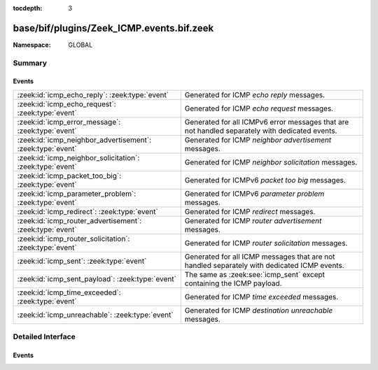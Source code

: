 :tocdepth: 3

base/bif/plugins/Zeek_ICMP.events.bif.zeek
==========================================
.. zeek:namespace:: GLOBAL


:Namespace: GLOBAL

Summary
~~~~~~~
Events
######
========================================================== =====================================================================
:zeek:id:`icmp_echo_reply`: :zeek:type:`event`             Generated for ICMP *echo reply* messages.
:zeek:id:`icmp_echo_request`: :zeek:type:`event`           Generated for ICMP *echo request* messages.
:zeek:id:`icmp_error_message`: :zeek:type:`event`          Generated for all ICMPv6 error messages that are not handled
                                                           separately with dedicated events.
:zeek:id:`icmp_neighbor_advertisement`: :zeek:type:`event` Generated for ICMP *neighbor advertisement* messages.
:zeek:id:`icmp_neighbor_solicitation`: :zeek:type:`event`  Generated for ICMP *neighbor solicitation* messages.
:zeek:id:`icmp_packet_too_big`: :zeek:type:`event`         Generated for ICMPv6 *packet too big* messages.
:zeek:id:`icmp_parameter_problem`: :zeek:type:`event`      Generated for ICMPv6 *parameter problem* messages.
:zeek:id:`icmp_redirect`: :zeek:type:`event`               Generated for ICMP *redirect* messages.
:zeek:id:`icmp_router_advertisement`: :zeek:type:`event`   Generated for ICMP *router advertisement* messages.
:zeek:id:`icmp_router_solicitation`: :zeek:type:`event`    Generated for ICMP *router solicitation* messages.
:zeek:id:`icmp_sent`: :zeek:type:`event`                   Generated for all ICMP messages that are not handled separately with
                                                           dedicated ICMP events.
:zeek:id:`icmp_sent_payload`: :zeek:type:`event`           The same as :zeek:see:`icmp_sent` except containing the ICMP payload.
:zeek:id:`icmp_time_exceeded`: :zeek:type:`event`          Generated for ICMP *time exceeded* messages.
:zeek:id:`icmp_unreachable`: :zeek:type:`event`            Generated for ICMP *destination unreachable* messages.
========================================================== =====================================================================


Detailed Interface
~~~~~~~~~~~~~~~~~~
Events
######
.. zeek:id:: icmp_echo_reply
   :source-code: base/bif/plugins/Zeek_ICMP.events.bif.zeek 88 88

   :Type: :zeek:type:`event` (c: :zeek:type:`connection`, info: :zeek:type:`icmp_info`, id: :zeek:type:`count`, seq: :zeek:type:`count`, payload: :zeek:type:`string`)

   Generated for ICMP *echo reply* messages.
   
   See `Wikipedia
   <http://en.wikipedia.org/wiki/Internet_Control_Message_Protocol>`__ for more
   information about the ICMP protocol.
   

   :param c: The connection record for the corresponding ICMP flow.
   

   :param icmp: Additional ICMP-specific information augmenting the standard connection
         record *c*.
   

   :param info: Additional ICMP-specific information augmenting the standard
         connection record *c*.
   

   :param id: The *echo reply* identifier.
   

   :param seq: The *echo reply* sequence number.
   

   :param payload: The message-specific data of the packet payload, i.e., everything
            after the first 8 bytes of the ICMP header.
   
   .. zeek:see:: icmp_echo_request

.. zeek:id:: icmp_echo_request
   :source-code: base/bif/plugins/Zeek_ICMP.events.bif.zeek 63 63

   :Type: :zeek:type:`event` (c: :zeek:type:`connection`, info: :zeek:type:`icmp_info`, id: :zeek:type:`count`, seq: :zeek:type:`count`, payload: :zeek:type:`string`)

   Generated for ICMP *echo request* messages.
   
   See `Wikipedia
   <http://en.wikipedia.org/wiki/Internet_Control_Message_Protocol>`__ for more
   information about the ICMP protocol.
   

   :param c: The connection record for the corresponding ICMP flow.
   

   :param icmp: Additional ICMP-specific information augmenting the standard
         connection record *c*.
   

   :param info: Additional ICMP-specific information augmenting the standard
         connection record *c*.
   

   :param id: The *echo request* identifier.
   

   :param seq: The *echo request* sequence number.
   

   :param payload: The message-specific data of the packet payload, i.e., everything
            after the first 8 bytes of the ICMP header.
   
   .. zeek:see:: icmp_echo_reply

.. zeek:id:: icmp_error_message
   :source-code: base/bif/plugins/Zeek_ICMP.events.bif.zeek 115 115

   :Type: :zeek:type:`event` (c: :zeek:type:`connection`, info: :zeek:type:`icmp_info`, code: :zeek:type:`count`, context: :zeek:type:`icmp_context`)

   Generated for all ICMPv6 error messages that are not handled
   separately with dedicated events. Zeek's ICMP analyzer handles a number
   of ICMP error messages directly with dedicated events. This event acts
   as a fallback for those it doesn't.
   
   See `Wikipedia
   <http://en.wikipedia.org/wiki/ICMPv6>`__ for more
   information about the ICMPv6 protocol.
   

   :param c: The connection record for the corresponding ICMP flow.
   

   :param icmp: Additional ICMP-specific information augmenting the standard
         connection record *c*.
   

   :param info: Additional ICMP-specific information augmenting the standard
         connection record *c*.
   

   :param code: The ICMP code of the error message.
   

   :param context: A record with specifics of the original packet that the message
            refers to.
   
   .. zeek:see:: icmp_unreachable icmp_packet_too_big
      icmp_time_exceeded icmp_parameter_problem

.. zeek:id:: icmp_neighbor_advertisement
   :source-code: base/bif/plugins/Zeek_ICMP.events.bif.zeek 343 343

   :Type: :zeek:type:`event` (c: :zeek:type:`connection`, info: :zeek:type:`icmp_info`, router: :zeek:type:`bool`, solicited: :zeek:type:`bool`, override: :zeek:type:`bool`, tgt: :zeek:type:`addr`, options: :zeek:type:`icmp6_nd_options`)

   Generated for ICMP *neighbor advertisement* messages.
   
   See `Wikipedia
   <http://en.wikipedia.org/wiki/Internet_Control_Message_Protocol>`__ for more
   information about the ICMP protocol.
   

   :param c: The connection record for the corresponding ICMP flow.
   

   :param icmp: Additional ICMP-specific information augmenting the standard connection
         record *c*.
   

   :param info: Additional ICMP-specific information augmenting the standard connection
         record *c*.
   

   :param router: Flag indicating the sender is a router.
   

   :param solicited: Flag indicating advertisement is in response to a solicitation.
   

   :param override: Flag indicating advertisement should override existing caches.
   

   :param tgt: the Target Address in the soliciting message or the address whose
        link-layer address has changed for unsolicited adverts.
   

   :param options: Any Neighbor Discovery options included with message (:rfc:`4861`).
   
   .. zeek:see:: icmp_router_solicitation icmp_router_advertisement
      icmp_neighbor_solicitation icmp_redirect

.. zeek:id:: icmp_neighbor_solicitation
   :source-code: base/bif/plugins/Zeek_ICMP.events.bif.zeek 313 313

   :Type: :zeek:type:`event` (c: :zeek:type:`connection`, info: :zeek:type:`icmp_info`, tgt: :zeek:type:`addr`, options: :zeek:type:`icmp6_nd_options`)

   Generated for ICMP *neighbor solicitation* messages.
   
   See `Wikipedia
   <http://en.wikipedia.org/wiki/Internet_Control_Message_Protocol>`__ for more
   information about the ICMP protocol.
   

   :param c: The connection record for the corresponding ICMP flow.
   

   :param icmp: Additional ICMP-specific information augmenting the standard connection
         record *c*.
   

   :param info: Additional ICMP-specific information augmenting the standard connection
         record *c*.
   

   :param tgt: The IP address of the target of the solicitation.
   

   :param options: Any Neighbor Discovery options included with message (:rfc:`4861`).
   
   .. zeek:see:: icmp_router_solicitation icmp_router_advertisement
      icmp_neighbor_advertisement icmp_redirect

.. zeek:id:: icmp_packet_too_big
   :source-code: base/bif/plugins/Zeek_ICMP.events.bif.zeek 171 171

   :Type: :zeek:type:`event` (c: :zeek:type:`connection`, info: :zeek:type:`icmp_info`, code: :zeek:type:`count`, context: :zeek:type:`icmp_context`)

   Generated for ICMPv6 *packet too big* messages.
   
   See `Wikipedia
   <http://en.wikipedia.org/wiki/ICMPv6>`__ for more
   information about the ICMPv6 protocol.
   

   :param c: The connection record for the corresponding ICMP flow.
   

   :param icmp: Additional ICMP-specific information augmenting the standard connection
         record *c*.
   

   :param info: Additional ICMP-specific information augmenting the standard connection
         record *c*.
   

   :param code: The ICMP code of the *too big* message.
   

   :param context: A record with specifics of the original packet that the message
            refers to. *Too big* messages should include the original IP header
            from the packet that triggered them, and Zeek parses that into
            the *context* structure. Note that if the *too big* includes only
            a partial IP header for some reason, no fields of *context* will
            be filled out.
   
   .. zeek:see:: icmp_error_message icmp_unreachable
      icmp_time_exceeded icmp_parameter_problem

.. zeek:id:: icmp_parameter_problem
   :source-code: base/bif/plugins/Zeek_ICMP.events.bif.zeek 227 227

   :Type: :zeek:type:`event` (c: :zeek:type:`connection`, info: :zeek:type:`icmp_info`, code: :zeek:type:`count`, context: :zeek:type:`icmp_context`)

   Generated for ICMPv6 *parameter problem* messages.
   
   See `Wikipedia
   <http://en.wikipedia.org/wiki/ICMPv6>`__ for more
   information about the ICMPv6 protocol.
   

   :param c: The connection record for the corresponding ICMP flow.
   

   :param icmp: Additional ICMP-specific information augmenting the standard connection
         record *c*.
   

   :param info: Additional ICMP-specific information augmenting the standard connection
         record *c*.
   

   :param code: The ICMP code of the *parameter problem* message.
   

   :param context: A record with specifics of the original packet that the message
            refers to. *Parameter problem* messages should include the original
            IP header from the packet that triggered them, and Zeek parses that
            into the *context* structure. Note that if the *parameter problem*
            includes only a partial IP header for some reason, no fields
            of *context* will be filled out.
   
   .. zeek:see:: icmp_error_message icmp_unreachable icmp_packet_too_big
      icmp_time_exceeded

.. zeek:id:: icmp_redirect
   :source-code: base/bif/plugins/Zeek_ICMP.events.bif.zeek 369 369

   :Type: :zeek:type:`event` (c: :zeek:type:`connection`, info: :zeek:type:`icmp_info`, tgt: :zeek:type:`addr`, dest: :zeek:type:`addr`, options: :zeek:type:`icmp6_nd_options`)

   Generated for ICMP *redirect* messages.
   
   See `Wikipedia
   <http://en.wikipedia.org/wiki/Internet_Control_Message_Protocol>`__ for more
   information about the ICMP protocol.
   

   :param c: The connection record for the corresponding ICMP flow.
   

   :param icmp: Additional ICMP-specific information augmenting the standard connection
         record *c*.
   

   :param info: Additional ICMP-specific information augmenting the standard connection
         record *c*.
   

   :param tgt: The address that is supposed to be a better first hop to use for
        ICMP Destination Address.
   

   :param dest: The address of the destination which is redirected to the target.
   

   :param options: Any Neighbor Discovery options included with message (:rfc:`4861`).
   
   .. zeek:see:: icmp_router_solicitation icmp_router_advertisement
      icmp_neighbor_solicitation icmp_neighbor_advertisement

.. zeek:id:: icmp_router_advertisement
   :source-code: base/bif/plugins/Zeek_ICMP.events.bif.zeek 290 290

   :Type: :zeek:type:`event` (c: :zeek:type:`connection`, info: :zeek:type:`icmp_info`, cur_hop_limit: :zeek:type:`count`, managed: :zeek:type:`bool`, other: :zeek:type:`bool`, home_agent: :zeek:type:`bool`, pref: :zeek:type:`count`, proxy: :zeek:type:`bool`, rsv: :zeek:type:`count`, router_lifetime: :zeek:type:`interval`, reachable_time: :zeek:type:`interval`, retrans_timer: :zeek:type:`interval`, options: :zeek:type:`icmp6_nd_options`)

   Generated for ICMP *router advertisement* messages.
   
   See `Wikipedia
   <http://en.wikipedia.org/wiki/Internet_Control_Message_Protocol>`__ for more
   information about the ICMP protocol.
   

   :param c: The connection record for the corresponding ICMP flow.
   

   :param icmp: Additional ICMP-specific information augmenting the standard connection
         record *c*.
   

   :param info: Additional ICMP-specific information augmenting the standard connection
         record *c*.
   

   :param cur_hop_limit: The default value that should be placed in Hop Count field
                  for outgoing IP packets.
   

   :param managed: Managed address configuration flag, :rfc:`4861`.
   

   :param other: Other stateful configuration flag, :rfc:`4861`.
   

   :param home_agent: Mobile IPv6 home agent flag, :rfc:`3775`.
   

   :param pref: Router selection preferences, :rfc:`4191`.
   

   :param proxy: Neighbor discovery proxy flag, :rfc:`4389`.
   

   :param rsv: Remaining two reserved bits of router advertisement flags.
   

   :param router_lifetime: How long this router should be used as a default router.
   

   :param reachable_time: How long a neighbor should be considered reachable.
   

   :param retrans_timer: How long a host should wait before retransmitting.
   

   :param options: Any Neighbor Discovery options included with message (:rfc:`4861`).
   
   .. zeek:see:: icmp_router_solicitation
      icmp_neighbor_solicitation icmp_neighbor_advertisement icmp_redirect

.. zeek:id:: icmp_router_solicitation
   :source-code: base/bif/plugins/Zeek_ICMP.events.bif.zeek 248 248

   :Type: :zeek:type:`event` (c: :zeek:type:`connection`, info: :zeek:type:`icmp_info`, options: :zeek:type:`icmp6_nd_options`)

   Generated for ICMP *router solicitation* messages.
   
   See `Wikipedia
   <http://en.wikipedia.org/wiki/Internet_Control_Message_Protocol>`__ for more
   information about the ICMP protocol.
   

   :param c: The connection record for the corresponding ICMP flow.
   

   :param icmp: Additional ICMP-specific information augmenting the standard connection
         record *c*.
   

   :param info: Additional ICMP-specific information augmenting the standard connection
         record *c*.
   

   :param options: Any Neighbor Discovery options included with message (:rfc:`4861`).
   
   .. zeek:see:: icmp_router_advertisement
      icmp_neighbor_solicitation icmp_neighbor_advertisement icmp_redirect

.. zeek:id:: icmp_sent
   :source-code: base/bif/plugins/Zeek_ICMP.events.bif.zeek 22 22

   :Type: :zeek:type:`event` (c: :zeek:type:`connection`, info: :zeek:type:`icmp_info`)

   Generated for all ICMP messages that are not handled separately with
   dedicated ICMP events. Zeek's ICMP analyzer handles a number of ICMP messages
   directly with dedicated events. This event acts as a fallback for those it
   doesn't.
   
   See `Wikipedia
   <http://en.wikipedia.org/wiki/Internet_Control_Message_Protocol>`__ for more
   information about the ICMP protocol.
   

   :param c: The connection record for the corresponding ICMP flow.
   

   :param icmp: Additional ICMP-specific information augmenting the standard
         connection record *c*.
   

   :param info: Additional ICMP-specific information augmenting the standard
         connection record *c*.
   
   .. zeek:see:: icmp_error_message icmp_sent_payload

.. zeek:id:: icmp_sent_payload
   :source-code: base/bif/plugins/Zeek_ICMP.events.bif.zeek 38 38

   :Type: :zeek:type:`event` (c: :zeek:type:`connection`, info: :zeek:type:`icmp_info`, payload: :zeek:type:`string`)

   The same as :zeek:see:`icmp_sent` except containing the ICMP payload.
   

   :param c: The connection record for the corresponding ICMP flow.
   

   :param icmp: Additional ICMP-specific information augmenting the standard
         connection record *c*.
   

   :param info: Additional ICMP-specific information augmenting the standard
         connection record *c*.
   

   :param payload: The payload of the ICMP message.
   
   .. zeek:see:: icmp_error_message icmp_sent_payload

.. zeek:id:: icmp_time_exceeded
   :source-code: policy/misc/detect-traceroute/main.zeek 100 103

   :Type: :zeek:type:`event` (c: :zeek:type:`connection`, info: :zeek:type:`icmp_info`, code: :zeek:type:`count`, context: :zeek:type:`icmp_context`)

   Generated for ICMP *time exceeded* messages.
   
   See `Wikipedia
   <http://en.wikipedia.org/wiki/Internet_Control_Message_Protocol>`__ for more
   information about the ICMP protocol.
   

   :param c: The connection record for the corresponding ICMP flow.
   

   :param icmp: Additional ICMP-specific information augmenting the standard connection
         record *c*.
   

   :param info: Additional ICMP-specific information augmenting the standard connection
         record *c*.
   

   :param code: The ICMP code of the *exceeded* message.
   

   :param context: A record with specifics of the original packet that the message
            refers to. *Unreachable* messages should include the original IP
            header from the packet that triggered them, and Zeek parses that
            into the *context* structure. Note that if the *exceeded* includes
            only a partial IP header for some reason, no fields of *context*
            will be filled out.
   
   .. zeek:see:: icmp_error_message icmp_unreachable icmp_packet_too_big
      icmp_parameter_problem

.. zeek:id:: icmp_unreachable
   :source-code: base/bif/plugins/Zeek_ICMP.events.bif.zeek 143 143

   :Type: :zeek:type:`event` (c: :zeek:type:`connection`, info: :zeek:type:`icmp_info`, code: :zeek:type:`count`, context: :zeek:type:`icmp_context`)

   Generated for ICMP *destination unreachable* messages.
   
   See `Wikipedia
   <http://en.wikipedia.org/wiki/Internet_Control_Message_Protocol>`__ for more
   information about the ICMP protocol.
   

   :param c: The connection record for the corresponding ICMP flow.
   

   :param icmp: Additional ICMP-specific information augmenting the standard connection
         record *c*.
   

   :param info: Additional ICMP-specific information augmenting the standard connection
         record *c*.
   

   :param code: The ICMP code of the *unreachable* message.
   

   :param context: A record with specifics of the original packet that the message
            refers to. *Unreachable* messages should include the original IP
            header from the packet that triggered them, and Zeek parses that
            into the *context* structure. Note that if the *unreachable*
            includes only a partial IP header for some reason, no
            fields of *context* will be filled out.
   
   .. zeek:see:: icmp_error_message icmp_packet_too_big
      icmp_time_exceeded icmp_parameter_problem



